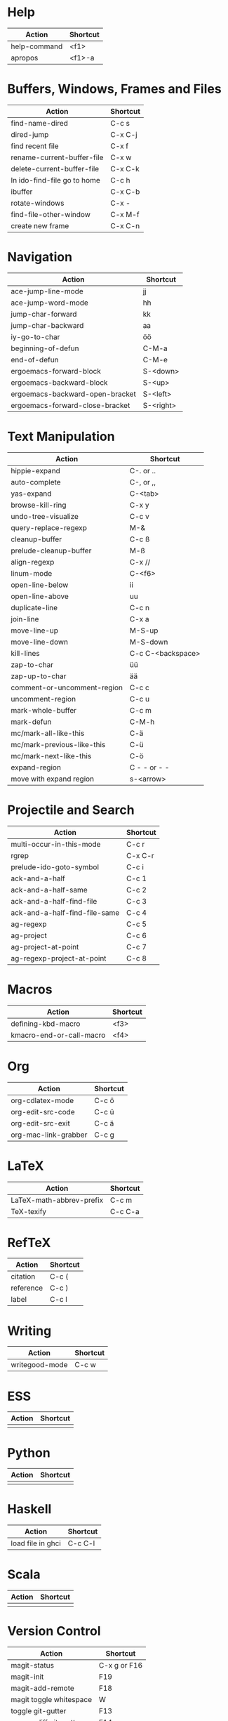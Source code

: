 #+TITLE: \color{statblue}{Emacs Shortcuts}
#+AUTHOR: \color{statblue}Ronert Obst
#+DATE: \color{statblue}\today
#+LATEX_CMD: lualatex
#+LaTeX_CLASS: rcalibritwocolumn
#+LaTeX_CLASS_OPTIONS: [english]
* Help
| *Action*                      | *Shortcut* |
|-----------------------------+----------|
| help-command                | <f1>     |
| apropos                     | <f1>-a   |
* Buffers, Windows, Frames and Files
| *Action*                    | *Shortcut* |
|-----------------------------+------------|
| find-name-dired             | C-c s      |
| dired-jump                  | C-x C-j    |
| find recent file            | C-x f      |
| rename-current-buffer-file  | C-x w      |
| delete-current-buffer-file  | C-x C-k    |
| In ido-find-file go to home | C-c h      |
|-----------------------------+------------|
| ibuffer                     | C-x C-b    |
|-----------------------------+------------|
| rotate-windows              | C-x -      |
| find-file-other-window      | C-x M-f    |
|-----------------------------+------------|
| create new frame            | C-x C-n    |
* Navigation
| *Action*                          | *Shortcut*  |
|---------------------------------+-----------|
| ace-jump-line-mode              | jj        |
| ace-jump-word-mode              | hh        |
| jump-char-forward               | kk        |
| jump-char-backward              | aa        |
| iy-go-to-char                   | öö        |
| beginning-of-defun              | C-M-a     |
| end-of-defun                    | C-M-e     |
|---------------------------------+-----------|
| ergoemacs-forward-block         | S-<down>  |
| ergoemacs-backward-block        | S-<up>    |
| ergoemacs-backward-open-bracket | S-<left>  |
| ergoemacs-forward-close-bracket | S-<right> |
* Text Manipulation
| *Action*                    | *Shortcut*        |
|-----------------------------+-------------------|
| hippie-expand               | C-. or ..         |
| auto-complete               | C-, or ,,         |
| yas-expand                  | C-<tab>           |
|-----------------------------+-------------------|
| browse-kill-ring            | C-x y             |
| undo-tree-visualize         | C-c v             |
| query-replace-regexp        | M-&               |
| cleanup-buffer              | C-c ß             |
| prelude-cleanup-buffer      | M-ß               |
| align-regexp                | C-x //            |
| linum-mode                  | C-<f6>            |
|-----------------------------+-------------------|
| open-line-below             | ii                |
| open-line-above             | uu                |
| duplicate-line              | C-c n             |
| join-line                   | C-x a             |
| move-line-up                | M-S-up            |
| move-line-down              | M-S-down          |
| kill-lines                  | C-c C-<backspace> |
|-----------------------------+-------------------|
| zap-to-char                 | üü                |
| zap-up-to-char              | ää                |
|-----------------------------+-------------------|
| comment-or-uncomment-region | C-c c             |
| uncomment-region            | C-c u             |
|-----------------------------+-------------------|
| mark-whole-buffer           | C-c m             |
| mark-defun                  | C-M-h             |
| mc/mark-all-like-this       | C-ä               |
| mc/mark-previous-like-this  | C-ü               |
| mc/mark-next-like-this      | C-ö               |
| expand-region               | C - - or - -      |
| move with expand region     | s-<arrow>         |
* Projectile and Search
| *Action*                        | *Shortcut* |
|-------------------------------+----------|
| multi-occur-in-this-mode      | C-c r    |
| rgrep                         | C-x C-r  |
| prelude-ido-goto-symbol       | C-c i    |
|-------------------------------+----------|
| ack-and-a-half                | C-c 1    |
| ack-and-a-half-same           | C-c 2    |
| ack-and-a-half-find-file      | C-c 3    |
| ack-and-a-half-find-file-same | C-c 4    |
|-------------------------------+----------|
| ag-regexp                     | C-c 5    |
| ag-project                    | C-c 6    |
| ag-project-at-point           | C-c 7    |
| ag-regexp-project-at-point    | C-c 8    |
* Macros
| *Action*                   | *Shortcut*          |
|--------------------------+-------------------|
| defining-kbd-macro       | <f3>              |
| kmacro-end-or-call-macro | <f4>              |
* Org
| *Action*               | *Shortcut* |
|----------------------+----------|
| org-cdlatex-mode     | C-c ö    |
| org-edit-src-code    | C-c ü    |
| org-edit-src-exit    | C-c ä    |
| org-mac-link-grabber | C-c g    |
* \LaTeX
| *Action*                   | *Shortcut* |
|--------------------------+----------|
| LaTeX-math-abbrev-prefix | C-c m    |
| TeX-texify               | C-c C-a  |
* Ref\TeX
| *Action*    | *Shortcut* |
|-----------+----------|
| citation  | C-c (    |
| reference | C-c )    |
| label     | C-c l    |
* Writing
| *Action*                   | *Shortcut*          |
|--------------------------+-------------------|
| writegood-mode           | C-c w             |
* ESS
| *Action* | *Shortcut* |
|--------+----------|
|        |          |
* Python
| *Action* | *Shortcut* |
|--------+----------|
|        |          |
* Haskell
| *Action*          | *Shortcut* |
|-------------------+------------|
| load file in ghci | C-c C-l    |
* Scala
| *Action* | *Shortcut* |
|----------+------------|
|          |            |
* Version Control
| *Action*                | *Shortcut*   |
|-------------------------+--------------|
| magit-status            | C-x g or F16 |
| magit-init              | F19          |
| magit-add-remote        | F18          |
| magit toggle whitespace | W            |
| toggle git-gutter       | F13          |
| popup-diff git-gutter   | F14          |
| vc-annotate             | C-x v g      |
* Dired
| *Action* | *Shortcut* |
|----------+------------|
| wdired   | F12        |
* Eshell
| *Action*     | *Shortcut* |
|------------+----------|
| eshell     | C-x m    |
| new eshell | C-x M    |
